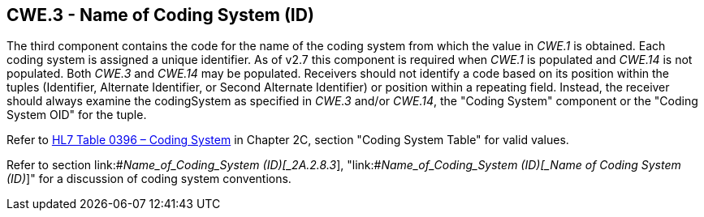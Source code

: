 == CWE.3 - Name of Coding System (ID)

[datatype-definition]
The third component contains the code for the name of the coding system from which the value in _CWE.1_ is obtained. Each coding system is assigned a unique identifier. As of v2.7 this component is required when _CWE.1_ is populated and _CWE.14_ is not populated. Both _CWE.3_ and _CWE.14_ may be populated. Receivers should not identify a code based on its position within the tuples (Identifier, Alternate Identifier, or Second Alternate Identifier) or position within a repeating field. Instead, the receiver should always examine the codingSystem as specified in _CWE.3_ and/or _CWE.14_, the "Coding System" component or the "Coding System OID" for the tuple.

Refer to file:///E:\V2\v2.9%20final%20Nov%20from%20Frank\V29_CH02C_Tables.docx#HL70396[HL7 Table 0396 – Coding System] in Chapter 2C, section "Coding System Table" for valid values.

Refer to section link:#_Name_of_Coding_System (ID)[_2A.2.8.3_], "link:#_Name_of_Coding_System (ID)[_Name of Coding System (ID)_]" for a discussion of coding system conventions.

